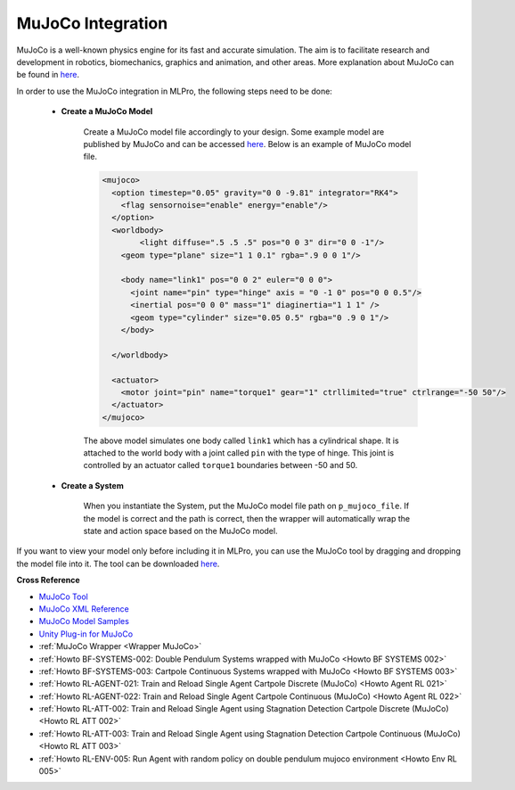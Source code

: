 .. _target_bf_systems_mujoco:
MuJoCo Integration
==================

|pic1| |pic2|

.. |pic1| image:: images/mujoco_cartpole.gif
   :width: 47%

.. |pic2| image:: images/mujoco_doublependulum.gif
   :width: 47%


MuJoCo is a well-known physics engine for its fast and accurate simulation. The aim is to facilitate research and development in robotics, biomechanics, graphics 
and animation, and other areas. More explanation about MuJoCo can be found in `here <https://mujoco.org/>`_.

In order to use the MuJoCo integration in MLPro, the following steps need to be done:

    * **Create a MuJoCo Model**

        Create a MuJoCo model file accordingly to your design. Some example model are published by MuJoCo and can be accessed `here <https://mujoco.readthedocs.io/en/latest/models.html>`_.
        Below is an example of MuJoCo model file.

        .. code-block:: xml

            <mujoco>
              <option timestep="0.05" gravity="0 0 -9.81" integrator="RK4">
                <flag sensornoise="enable" energy="enable"/>
              </option>
              <worldbody>
                    <light diffuse=".5 .5 .5" pos="0 0 3" dir="0 0 -1"/>
                <geom type="plane" size="1 1 0.1" rgba=".9 0 0 1"/>

                <body name="link1" pos="0 0 2" euler="0 0 0">
                  <joint name="pin" type="hinge" axis = "0 -1 0" pos="0 0 0.5"/>
                  <inertial pos="0 0 0" mass="1" diaginertia="1 1 1" />
                  <geom type="cylinder" size="0.05 0.5" rgba="0 .9 0 1"/>
                </body>
                
              </worldbody>

              <actuator>
                <motor joint="pin" name="torque1" gear="1" ctrllimited="true" ctrlrange="-50 50"/>
              </actuator>
            </mujoco>

        The above model simulates one body called ``link1`` which has a cylindrical shape. It is attached to the world body with a joint called ``pin`` 
        with the type of hinge. This joint is controlled by an actuator called ``torque1`` boundaries between -50 and 50.

    * **Create a System**

        When you instantiate the System, put the MuJoCo model file path on ``p_mujoco_file``.
        If the model is correct and the path is correct, then the wrapper will automatically wrap the state and action space based on the MuJoCo model.
        
If you want to view your model only before including it in MLPro, you can use the MuJoCo tool by dragging and dropping the model file into it. The tool 
can be downloaded `here <https://github.com/deepmind/mujoco/releases>`_.

**Cross Reference**

- `MuJoCo Tool <https://github.com/deepmind/mujoco/releases>`_
- `MuJoCo XML Reference <https://mujoco.readthedocs.io/en/stable/XMLreference.html>`_
- `MuJoCo Model Samples <https://mujoco.readthedocs.io/en/latest/models.html>`_
- `Unity Plug-in for MuJoCo <https://mujoco.readthedocs.io/en/stable/unity.html>`_
- :ref:`MuJoCo Wrapper <Wrapper MuJoCo>`
- :ref:`Howto BF-SYSTEMS-002: Double Pendulum Systems wrapped with MuJoCo <Howto BF SYSTEMS 002>`
- :ref:`Howto BF-SYSTEMS-003: Cartpole Continuous Systems wrapped with MuJoCo <Howto BF SYSTEMS 003>`
- :ref:`Howto RL-AGENT-021: Train and Reload Single Agent Cartpole Discrete (MuJoCo) <Howto Agent RL 021>`
- :ref:`Howto RL-AGENT-022: Train and Reload Single Agent Cartpole Continuous (MuJoCo) <Howto Agent RL 022>`
- :ref:`Howto RL-ATT-002: Train and Reload Single Agent using Stagnation Detection Cartpole Discrete (MuJoCo) <Howto RL ATT 002>`
- :ref:`Howto RL-ATT-003: Train and Reload Single Agent using Stagnation Detection Cartpole Continuous (MuJoCo) <Howto RL ATT 003>`
- :ref:`Howto RL-ENV-005: Run Agent with random policy on double pendulum mujoco environment <Howto Env RL 005>`
